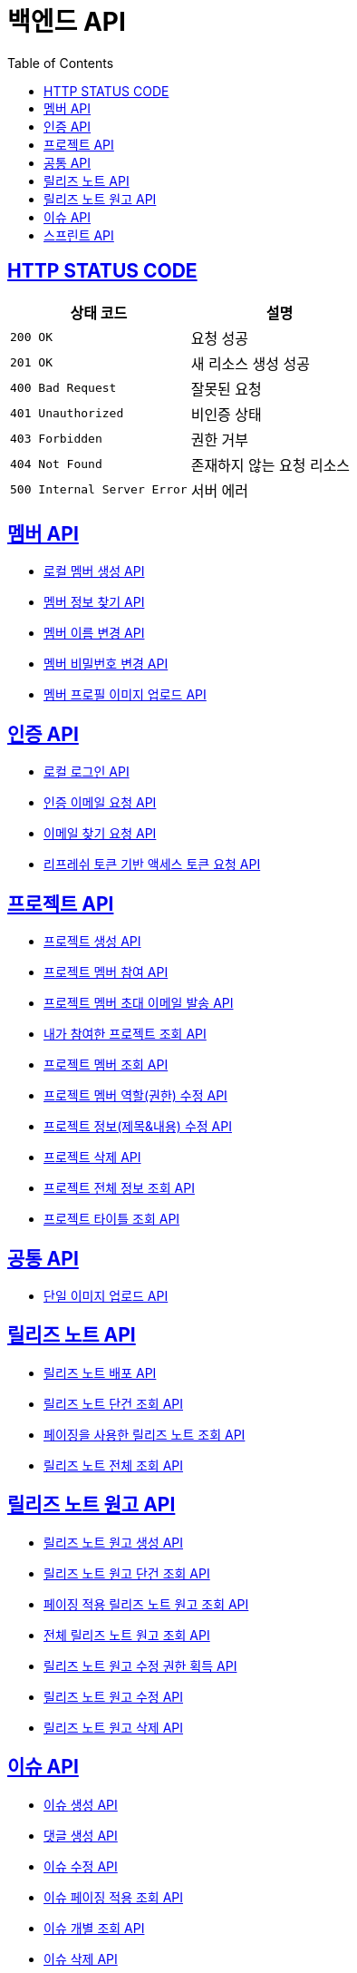 = 백엔드 API
:doctype: book
:icons: font
:source-highlighter: highlightjs
:toc: left
:toclevels: 2
:sectlinks:


== HTTP STATUS CODE

|===
| 상태 코드 | 설명

| `200 OK`
| 요청 성공

| `201 OK`
| 새 리소스 생성 성공

| `400 Bad Request`
| 잘못된 요청

| `401 Unauthorized`
| 비인증 상태

| `403 Forbidden`
| 권한 거부

| `404 Not Found`
| 존재하지 않는 요청 리소스

| `500 Internal Server Error`
| 서버 에러
|===

== 멤버 API

* link:/docs/member/register_member.html[로컬 멤버 생성 API, window=_blank ]
* link:/docs/member/find_member_info.html[멤버 정보 찾기 API, window=_blank ]
* link:/docs/member/modify_member_info.html[멤버 이름 변경 API, window=_blank ]
* link:/docs/member/modify_member_password.html[멤버 비밀번호 변경 API, window=_blank ]
* link:/docs/member/upload_member_profile.html[멤버 프로필 이미지 업로드 API, window=_blank ]


== 인증 API

* link:/docs/auth/local_login.html[로컬 로그인 API, window=_blank ]
* link:/docs/auth/request_verified_email.html[인증 이메일 요청 API, window=_blank ]
* link:/docs/auth/find_email.html[이메일 찾기 요청 API, window=_blank ]
* link:/docs/auth/get_access_token.html[리프레쉬 토큰 기반 액세스 토큰 요청 API, window=_blank ]


== 프로젝트 API

* link:/docs/project/register_project.html[프로젝트 생성 API, window=_blank ]
* link:/docs/project/register_project_member.html[프로젝트 멤버 참여 API, window=_blank ]
* link:/docs/project/send_project_member_invitation_mail.html[프로젝트 멤버 초대 이메일 발송 API, window=_blank ]
* link:/docs/project/find_projects.html[내가 참여한 프로젝트 조회 API, window=_blank ]
* link:/docs/project/find_project_members.html[프로젝트 멤버 조회 API, window=_blank ]
* link:/docs/project/modify_project_members_roles.html[프로젝트 멤버 역할(권한) 수정 API, window=_blank ]
* link:/docs/project/modify_project_info.html[프로젝트 정보(제목&내용) 수정 API, window=_blank ]
* link:/docs/project/remove_project.html[프로젝트 삭제 API, window=_blank ]
* link:/docs/project/find_project_info.html[프로젝트 전체 정보 조회 API, window=_blank ]
* link:/docs/project/find_project_title.html[프로젝트 타이틀 조회 API, window=_blank ]

== 공통 API

* link:/docs/common/upload_image.html[단일 이미지 업로드 API, window=_blank ]

== 릴리즈 노트 API

* link:/docs/release_note/deploy_release_note.html[릴리즈 노트 배포 API, window=_blank ]
* link:/docs/release_note/find_release_note.html[릴리즈 노트 단건 조회 API, window=_blank ]
* link:/docs/release_note/find_release_notes_with_paging.html[페이징을 사용한 릴리즈 노트 조회 API, window=_blank ]
* link:/docs/release_note/find_release_notes.html[릴리즈 노트 전체 조회 API, window=_blank ]

== 릴리즈 노트 원고 API

* link:/docs/release_note/register_manuscript.html[릴리즈 노트 원고 생성 API, window=_blank ]
* link:/docs/release_note/find_manuscript.html[릴리즈 노트 원고 단건 조회 API, window=_blank ]
* link:/docs/release_note/find_manuscripts_with_paging.html[페이징 적용 릴리즈 노트 원고 조회 API, window=_blank ]
* link:/docs/release_note/find_manuscripts.html[전체 릴리즈 노트 원고 조회 API, window=_blank ]
* link:/docs/release_note/has_right_to_modify_manuscript.html[릴리즈 노트 원고 수정 권한 획득 API, window=_blank ]
* link:/docs/release_note/modify_manuscript.html[릴리즈 노트 원고 수정 API, window=_blank ]
* link:/docs/release_note/delete_manuscript.html[릴리즈 노트 원고 삭제 API, window=_blank ]

== 이슈 API

* link:/docs/issue/register_issue.html[이슈 생성 API, window=_blank ]
* link:/docs/issue/register_comment.html[댓글 생성 API, window=_blank ]
* link:/docs/issue/modify_issue.html[이슈 수정 API, window=_blank ]
* link:/docs/issue/find_issues_with_paging.html[이슈 페이징 적용 조회 API, window=_blank ]
* link:/docs/issue/find_individual_issue.html[이슈 개별 조회 API, window=_blank ]
* link:/docs/issue/remove_issue.html[이슈 삭제 API, window=_blank ]


== 스프린트 API

* link:/docs/sprint/register_sprint.html[스프린트 생성 API, window=_blank ]
* link:/docs/sprint/modify_sprint.html[스프린트 수정 API, window=_blank ]
* link:/docs/sprint/remove_sprint.html[스프린트 삭제 API, window=_blank ]
* link:/docs/sprint/find_all_sprints.html[스프린트 전체 조회 API, window=_blank ]
* link:/docs/sprint/find_sprint.html[스프린트 개별 조회 API, window=_blank ]
* link:/docs/sprint/register_task.html[테스크 생성 API, window=_blank ]
* link:/docs/sprint/modify_task.html[테스크 수정 API, window=_blank ]
* link:/docs/sprint/remove_task.html[테스크 삭제 API, window=_blank ]
* link:/docs/sprint/assign_task.html[테스크 할당 API, window=_blank ]
* link:/docs/sprint/change_work_status.html[테스크 작업 상태 변경 API, window=_blank ]
* link:/docs/sprint/find_task.html[테스크 개별 조회 API, window=_blank ]
